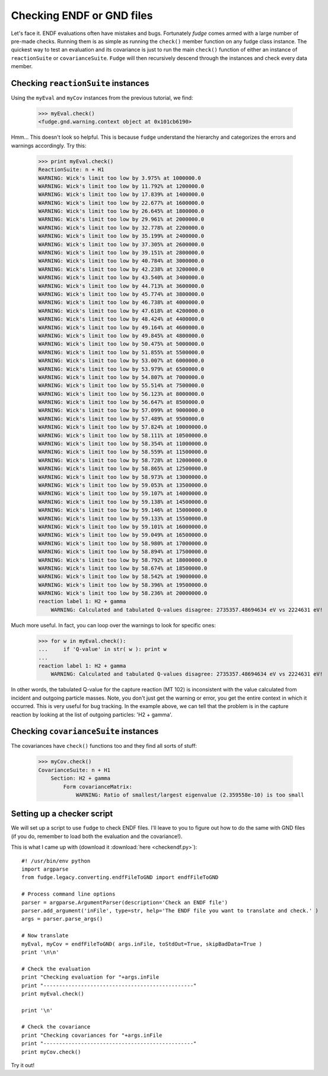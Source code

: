 Checking ENDF or GND files
==========================

Let's face it.  ENDF evaluations often have mistakes and bugs.  Fortunately `fudge` comes 
armed with a large number of pre-made checks.  Running them is as simple as running the 
``check()`` member function on any fudge class instance.  The quickest way to test an 
evaluation and its covariance is just to run the main ``check()`` function of either an 
instance of ``reactionSuite`` or ``covarianceSuite``.  ``Fudge`` will then recursively descend
through the instances and check every data member.

Checking ``reactionSuite`` instances
------------------------------------

Using the ``myEval`` and ``myCov`` instances from the previous tutorial, we find:

    >>> myEval.check()
    <fudge.gnd.warning.context object at 0x101cb6190>
    
Hmm... This doesn't look so helpful.  This is because ``fudge`` understand the hierarchy 
and categorizes the errors and warnings accordingly.  Try this:

    >>> print myEval.check()
    ReactionSuite: n + H1
    WARNING: Wick's limit too low by 3.975% at 1000000.0
    WARNING: Wick's limit too low by 11.792% at 1200000.0
    WARNING: Wick's limit too low by 17.839% at 1400000.0
    WARNING: Wick's limit too low by 22.677% at 1600000.0
    WARNING: Wick's limit too low by 26.645% at 1800000.0
    WARNING: Wick's limit too low by 29.961% at 2000000.0
    WARNING: Wick's limit too low by 32.778% at 2200000.0
    WARNING: Wick's limit too low by 35.199% at 2400000.0
    WARNING: Wick's limit too low by 37.305% at 2600000.0
    WARNING: Wick's limit too low by 39.151% at 2800000.0
    WARNING: Wick's limit too low by 40.784% at 3000000.0
    WARNING: Wick's limit too low by 42.238% at 3200000.0
    WARNING: Wick's limit too low by 43.540% at 3400000.0
    WARNING: Wick's limit too low by 44.713% at 3600000.0
    WARNING: Wick's limit too low by 45.774% at 3800000.0
    WARNING: Wick's limit too low by 46.738% at 4000000.0
    WARNING: Wick's limit too low by 47.618% at 4200000.0
    WARNING: Wick's limit too low by 48.424% at 4400000.0
    WARNING: Wick's limit too low by 49.164% at 4600000.0
    WARNING: Wick's limit too low by 49.845% at 4800000.0
    WARNING: Wick's limit too low by 50.475% at 5000000.0
    WARNING: Wick's limit too low by 51.855% at 5500000.0
    WARNING: Wick's limit too low by 53.007% at 6000000.0
    WARNING: Wick's limit too low by 53.979% at 6500000.0
    WARNING: Wick's limit too low by 54.807% at 7000000.0
    WARNING: Wick's limit too low by 55.514% at 7500000.0
    WARNING: Wick's limit too low by 56.123% at 8000000.0
    WARNING: Wick's limit too low by 56.647% at 8500000.0
    WARNING: Wick's limit too low by 57.099% at 9000000.0
    WARNING: Wick's limit too low by 57.489% at 9500000.0
    WARNING: Wick's limit too low by 57.824% at 10000000.0
    WARNING: Wick's limit too low by 58.111% at 10500000.0
    WARNING: Wick's limit too low by 58.354% at 11000000.0
    WARNING: Wick's limit too low by 58.559% at 11500000.0
    WARNING: Wick's limit too low by 58.728% at 12000000.0
    WARNING: Wick's limit too low by 58.865% at 12500000.0
    WARNING: Wick's limit too low by 58.973% at 13000000.0
    WARNING: Wick's limit too low by 59.053% at 13500000.0
    WARNING: Wick's limit too low by 59.107% at 14000000.0
    WARNING: Wick's limit too low by 59.138% at 14500000.0
    WARNING: Wick's limit too low by 59.146% at 15000000.0
    WARNING: Wick's limit too low by 59.133% at 15500000.0
    WARNING: Wick's limit too low by 59.101% at 16000000.0
    WARNING: Wick's limit too low by 59.049% at 16500000.0
    WARNING: Wick's limit too low by 58.980% at 17000000.0
    WARNING: Wick's limit too low by 58.894% at 17500000.0
    WARNING: Wick's limit too low by 58.792% at 18000000.0
    WARNING: Wick's limit too low by 58.674% at 18500000.0
    WARNING: Wick's limit too low by 58.542% at 19000000.0
    WARNING: Wick's limit too low by 58.396% at 19500000.0
    WARNING: Wick's limit too low by 58.236% at 20000000.0
    reaction label 1: H2 + gamma
        WARNING: Calculated and tabulated Q-values disagree: 2735357.48694634 eV vs 2224631 eV!

Much more useful.  In fact, you can loop over the warnings to look for specific ones:

    >>> for w in myEval.check():
    ...     if 'Q-value' in str( w ): print w
    ...
    reaction label 1: H2 + gamma
        WARNING: Calculated and tabulated Q-values disagree: 2735357.48694634 eV vs 2224631 eV!

In other words, the tabulated Q-value for the capture reaction (MT 102) is inconsistent with the
value calculated from incident and outgoing particle masses.
Note, you don't just get the warning or error, you get the entire context in which it occurred.  
This is very useful for bug tracking. In the example above, we can tell that the problem is in the capture
reaction by looking at the list of outgoing particles: 'H2 + gamma'.

Checking ``covarianceSuite`` instances
--------------------------------------

The covariances have ``check()`` functions too and they find all sorts of stuff:

    >>> myCov.check()
    CovarianceSuite: n + H1
        Section: H2 + gamma
            Form covarianceMatrix:
                WARNING: Ratio of smallest/largest eigenvalue (2.359558e-10) is too small

Setting up a checker script
---------------------------

We will set up a script to use ``fudge`` to check ENDF files.  I'll leave to you to figure out how
to do the same with GND files (if you do, remember to load both the evaluation and the covariance!).

This is what I came up with (download it :download:`here <checkendf.py>`):

::

    #! /usr/bin/env python
    import argparse
    from fudge.legacy.converting.endfFileToGND import endfFileToGND
    
    # Process command line options
    parser = argparse.ArgumentParser(description='Check an ENDF file')
    parser.add_argument('inFile', type=str, help='The ENDF file you want to translate and check.' )
    args = parser.parse_args()
    
    # Now translate
    myEval, myCov = endfFileToGND( args.inFile, toStdOut=True, skipBadData=True )
    print '\n\n'
    
    # Check the evaluation
    print "Checking evaluation for "+args.inFile
    print "------------------------------------------------"
    print myEval.check()
    
    print '\n'
    
    # Check the covariance
    print "Checking covariances for "+args.inFile
    print "------------------------------------------------"
    print myCov.check()

Try it out!
